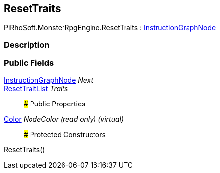 [#reference/reset-traits]

## ResetTraits

PiRhoSoft.MonsterRpgEngine.ResetTraits : link:/projects/unity-composition/documentation/#/v10/reference/instruction-graph-node[InstructionGraphNode^]

### Description

### Public Fields

link:/projects/unity-composition/documentation/#/v10/reference/instruction-graph-node[InstructionGraphNode^] _Next_::

<<reference/reset-trait-list.html,ResetTraitList>> _Traits_::

### Public Properties

https://docs.unity3d.com/ScriptReference/Color.html[Color^] _NodeColor_ _(read only)_ _(virtual)_::

### Protected Constructors

ResetTraits()::